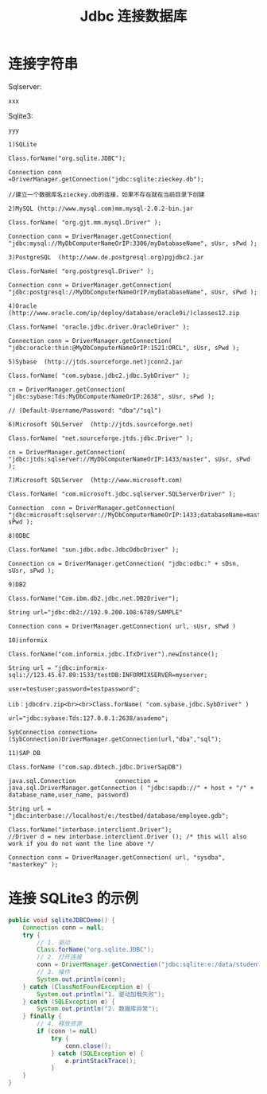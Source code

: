 #+TITLE: Jdbc 连接数据库


* 连接字符串

Sqlserver:
: xxx

Sqlite3:
: yyy

#+BEGIN_EXAMPLE
1)SQLite

Class.forName("org.sqlite.JDBC"); 

Connection conn =DriverManager.getConnection("jdbc:sqlite:zieckey.db");

//建立一个数据库名zieckey.db的连接，如果不存在就在当前目录下创建 

2)MySQL (http://www.mysql.com)mm.mysql-2.0.2-bin.jar 

Class.forName( "org.gjt.mm.mysql.Driver" ); 

Connection conn = DriverManager.getConnection( "jdbc:mysql://MyDbComputerNameOrIP:3306/myDatabaseName", sUsr, sPwd ); 

3)PostgreSQL  (http://www.de.postgresql.org)pgjdbc2.jar 

Class.forName( "org.postgresql.Driver" ); 

Connection conn = DriverManager.getConnection( "jdbc:postgresql://MyDbComputerNameOrIP/myDatabaseName", sUsr, sPwd ); 

4)Oracle  (http://www.oracle.com/ip/deploy/database/oracle9i/)classes12.zip 

Class.forName( "oracle.jdbc.driver.OracleDriver" ); 

Connection conn = DriverManager.getConnection( "jdbc:oracle:thin:@MyDbComputerNameOrIP:1521:ORCL", sUsr, sPwd ); 

5)Sybase  (http://jtds.sourceforge.net)jconn2.jar 

Class.forName( "com.sybase.jdbc2.jdbc.SybDriver" ); 

cn = DriverManager.getConnection( "jdbc:sybase:Tds:MyDbComputerNameOrIP:2638", sUsr, sPwd );

// (Default-Username/Password: "dba"/"sql") 

6)Microsoft SQLServer  (http://jtds.sourceforge.net) 

Class.forName( "net.sourceforge.jtds.jdbc.Driver" ); 

cn = DriverManager.getConnection( "jdbc:jtds:sqlserver://MyDbComputerNameOrIP:1433/master", sUsr, sPwd ); 

7)Microsoft SQLServer  (http://www.microsoft.com) 

Class.forName( "com.microsoft.jdbc.sqlserver.SQLServerDriver" ); 

Connection  conn = DriverManager.getConnection( "jdbc:microsoft:sqlserver://MyDbComputerNameOrIP:1433;databaseName=master",sUsr, sPwd ); 

8)ODBC 

Class.forName( "sun.jdbc.odbc.JdbcOdbcDriver" ); 

Connection cn = DriverManager.getConnection( "jdbc:odbc:" + sDsn, sUsr, sPwd );

9)DB2

Class.forName("Com.ibm.db2.jdbc.net.DB2Driver");

String url="jdbc:db2://192.9.200.108:6789/SAMPLE"

Connection conn = DriverManager.getConnection( url, sUsr, sPwd )

10)informix

Class.forName("com.informix.jdbc.IfxDriver").newInstance(); 

String url = "jdbc:informix-sqli://123.45.67.89:1533/testDB:INFORMIXSERVER=myserver; 

user=testuser;password=testpassword";

Lib：jdbcdrv.zip<br><br>Class.forName( "com.sybase.jdbc.SybDriver" )

url="jdbc:sybase:Tds:127.0.0.1:2638/asademo";

SybConnection connection= (SybConnection)DriverManager.getConnection(url,"dba","sql");

11)SAP DB

Class.forName ("com.sap.dbtech.jdbc.DriverSapDB")

java.sql.Connection           connection = java.sql.DriverManager.getConnection ( "jdbc:sapdb://" + host + "/" + database_name,user_name, password)

String url = "jdbc:interbase://localhost/e:/testbed/database/employee.gdb";

Class.forName("interbase.interclient.Driver");                      //Driver d = new interbase.interclient.Driver (); /* this will also work if you do not want the line above */

Connection conn = DriverManager.getConnection( url, "sysdba", "masterkey" );
#+END_EXAMPLE

* 连接 SQLite3 的示例

#+BEGIN_SRC java
  public void sqliteJDBCDemo() {
      Connection conn = null;
      try {
          // 1. 驱动
          Class.forName("org.sqlite.JDBC");
          // 2. 打开连接
          conn = DriverManager.getConnection("jdbc:sqlite:e:/data/student.sqlite3");
          // 3. 操作
          System.out.println(conn);
      } catch (ClassNotFoundException e) {
          System.out.println("1. 驱动加载失败");
      } catch (SQLException e) {
          System.out.println("2. 数据库异常");
      } finally {
          // 4. 释放资源
          if (conn != null)
              try {
                  conn.close();
              } catch (SQLException e) {
                  e.printStackTrace();
              }
      }
  }
#+END_SRC
